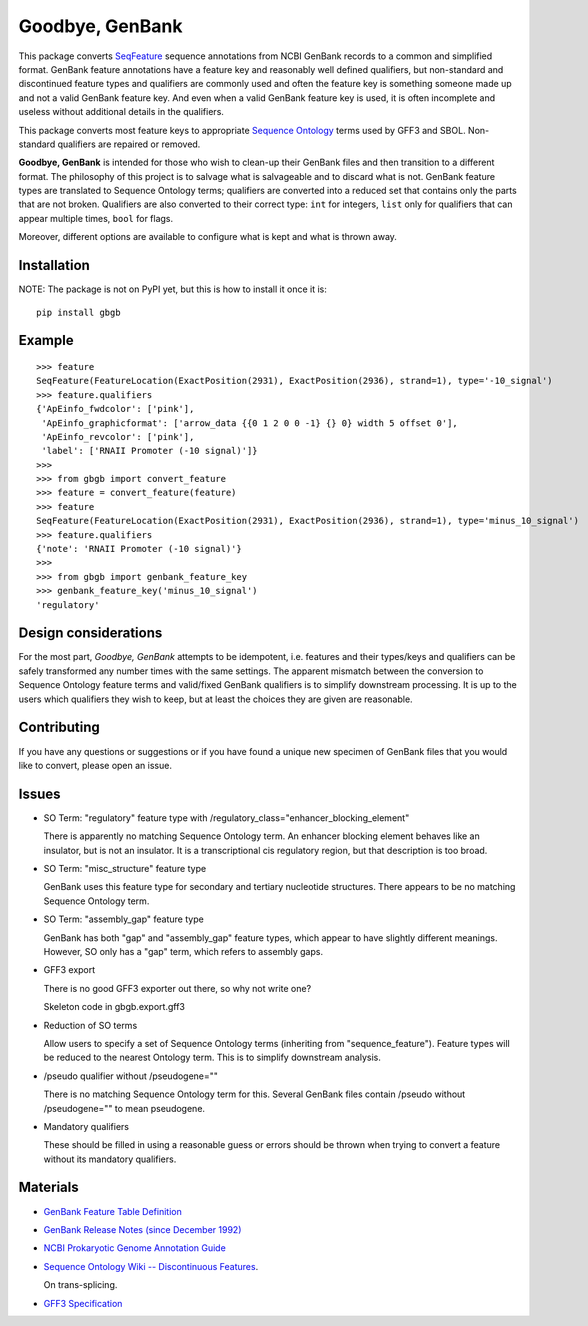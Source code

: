 ================
Goodbye, GenBank
================

This package converts `SeqFeature <http://biopython.org/DIST/docs/api/Bio.SeqFeature.SeqFeature-class.html>`_ sequence
annotations from NCBI GenBank records to a common and simplified format. GenBank feature annotations have a
feature key and reasonably well defined qualifiers, but non-standard and discontinued feature types and qualifiers are commonly
used and often the feature key is something someone made up and not a valid GenBank feature key. And even when a valid GenBank feature key is used, it is often incomplete and useless without additional details in the qualifiers.

This package converts most feature keys to appropriate `Sequence Ontology <http://www.sequenceontology.org/>`_ terms used by GFF3 and SBOL. Non-standard qualifiers are repaired or removed.

**Goodbye, GenBank** is intended for those who wish to clean-up their GenBank files and then transition to a different format.
The philosophy of this project is to salvage what is salvageable and to discard what is not. GenBank feature types are translated
to Sequence Ontology terms; qualifiers are converted into a reduced set that contains only the parts that are not broken. Qualifiers are also converted to their correct type: ``int`` for integers, ``list`` only for qualifiers that can appear multiple times, ``bool`` for flags.

Moreover, different options are available to configure what is kept and what is thrown away.

Installation
------------

NOTE: The package is not on PyPI yet, but this is how to install it once it is:

::

    pip install gbgb
    

Example
-------

::

    >>> feature
    SeqFeature(FeatureLocation(ExactPosition(2931), ExactPosition(2936), strand=1), type='-10_signal')
    >>> feature.qualifiers
    {'ApEinfo_fwdcolor': ['pink'],
     'ApEinfo_graphicformat': ['arrow_data {{0 1 2 0 0 -1} {} 0} width 5 offset 0'],
     'ApEinfo_revcolor': ['pink'],
     'label': ['RNAII Promoter (-10 signal)']}
    >>>
    >>> from gbgb import convert_feature
    >>> feature = convert_feature(feature)
    >>> feature
    SeqFeature(FeatureLocation(ExactPosition(2931), ExactPosition(2936), strand=1), type='minus_10_signal')
    >>> feature.qualifiers
    {'note': 'RNAII Promoter (-10 signal)'}
    >>>
    >>> from gbgb import genbank_feature_key
    >>> genbank_feature_key('minus_10_signal')
    'regulatory'


Design considerations
---------------------

For the most part, *Goodbye, GenBank* attempts to be idempotent, i.e. features and their types/keys and qualifiers can be safely
transformed any number times with the same settings. The apparent mismatch between the conversion to Sequence Ontology feature
terms and valid/fixed GenBank qualifiers is to simplify downstream processing. It is up to the users which qualifiers they wish
to keep, but at least the choices they are given are reasonable.

Contributing
------------

If you have any questions or suggestions or if you have found a unique new specimen of GenBank files that you would like
to convert, please open an issue.


Issues
------

- SO Term: "regulatory" feature type with /regulatory_class="enhancer_blocking_element"

  There is apparently no matching Sequence Ontology term. An enhancer blocking element behaves like an insulator, but
  is not an insulator. It is a transcriptional cis regulatory region, but that description is too broad.

- SO Term: "misc_structure" feature type

  GenBank uses this feature type for secondary and tertiary nucleotide structures. There appears to be
  no matching Sequence Ontology term.

- SO Term: "assembly_gap" feature type

  GenBank has both "gap" and "assembly_gap" feature types, which appear to have slightly different meanings. However,
  SO only has a "gap" term, which refers to assembly gaps.

- GFF3 export

  There is no good GFF3 exporter out there, so why not write one?

  Skeleton code in gbgb.export.gff3

- Reduction of SO terms

  Allow users to specify a set of Sequence Ontology terms (inheriting from "sequence_feature"). Feature types will be
  reduced to the nearest Ontology term. This is to simplify downstream analysis.

- /pseudo qualifier without /pseudogene=""

  There is no matching Sequence Ontology term for this. Several GenBank files contain /pseudo without /pseudogene=""
  to mean pseudogene.

- Mandatory qualifiers

  These should be filled in using a reasonable guess or errors should be thrown when trying to convert a feature without
  its mandatory qualifiers.


Materials
---------

- `GenBank Feature Table Definition <http://www.insdc.org/documents/feature-table>`_

- `GenBank Release Notes (since December 1992) <http://www.ncbi.nlm.nih.gov/genbank/release/>`_

- `NCBI Prokaryotic Genome Annotation Guide <http://www.ncbi.nlm.nih.gov/genbank/genomesubmit_annotation/>`_

- `Sequence Ontology Wiki -- Discontinuous Features <http://sequenceontology.org/so_wiki/index.php/Discontinuous_features>`_.

  On trans-splicing.

- `GFF3 Specification <http://www.sequenceontology.org/resources/gff3.html>`_


